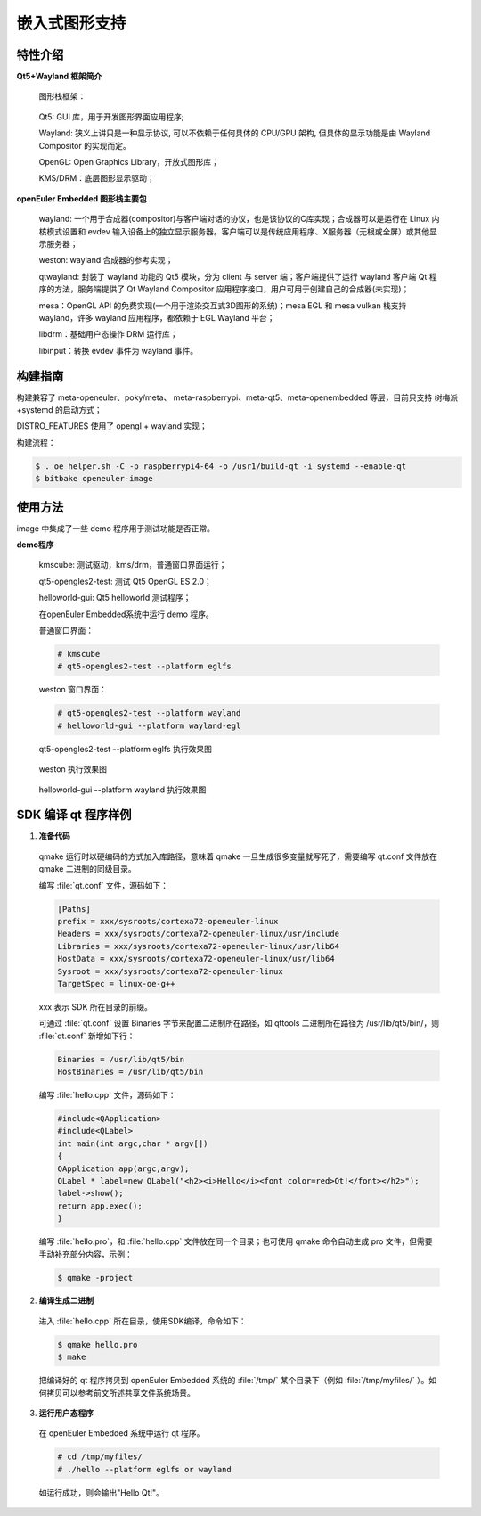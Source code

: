 嵌入式图形支持
****************

特性介绍
###############

**Qt5+Wayland 框架简介**

  图形栈框架：

  .. figure:: ../../image/qt/wayland_frame.png
      :align: center

  Qt5: GUI 库，用于开发图形界面应用程序;

  Wayland: 狭义上讲只是一种显示协议, 可以不依赖于任何具体的 CPU/GPU 架构, 但具体的显示功能是由 Wayland Compositor 的实现而定。

  OpenGL: Open Graphics Library，开放式图形库；

  KMS/DRM：底层图形显示驱动；

**openEuler Embedded 图形栈主要包**

  wayland: 一个用于合成器(compositor)与客户端对话的协议，也是该协议的C库实现；合成器可以是运行在 Linux 内核模式设置和 evdev 输入设备上的独立显示服务器。客户端可以是传统应用程序、X服务器（无根或全屏）或其他显示服务器；

  weston: wayland 合成器的参考实现；

  qtwayland: 封装了 wayland 功能的 Qt5 模块，分为 client 与 server 端；客户端提供了运行 wayland 客户端 Qt 程序的方法，服务端提供了 Qt Wayland Compositor 应用程序接口，用户可用于创建自己的合成器(未实现)；

  mesa：OpenGL API 的免费实现(一个用于渲染交互式3D图形的系统)；mesa EGL 和 mesa vulkan 栈支持 wayland，许多 wayland 应用程序，都依赖于 EGL Wayland 平台；

  libdrm：基础用户态操作 DRM 运行库；

  libinput：转换 evdev 事件为 wayland 事件。

构建指南
###########

构建兼容了 meta-openeuler、poky/meta、 meta-raspberrypi、meta-qt5、meta-openembedded 等层，目前只支持 树梅派+systemd 的启动方式；

DISTRO_FEATURES 使用了 opengl + wayland 实现；

构建流程：

.. code-block:: console

    $ . oe_helper.sh -C -p raspberrypi4-64 -o /usr1/build-qt -i systemd --enable-qt
    $ bitbake openeuler-image


使用方法
#############

image 中集成了一些 demo 程序用于测试功能是否正常。

**demo程序**

  kmscube: 测试驱动，kms/drm，普通窗口界面运行；

  qt5-opengles2-test: 测试 Qt5 OpenGL ES 2.0；

  helloworld-gui: Qt5 helloworld 测试程序；

  在openEuler Embedded系统中运行 demo 程序。
  
  普通窗口界面： 

  .. code-block:: console

      # kmscube
      # qt5-opengles2-test --platform eglfs

  weston 窗口界面：

  .. code-block:: console

      # qt5-opengles2-test --platform wayland
      # helloworld-gui --platform wayland-egl

  qt5-opengles2-test --platform eglfs 执行效果图

  .. figure:: ../../image/qt/qt5-opengles2-test.png
      :align: center


  weston 执行效果图

  .. figure:: ../../image/qt/weston.png
        :align: center

  helloworld-gui --platform wayland 执行效果图

  .. figure:: ../../image/qt/helloworld-gui_1.png
      
  .. figure:: ../../image/qt/helloworld-gui_2.png
      :align: center


SDK 编译 qt 程序样例
######################

1. **准备代码**

  qmake 运行时以硬编码的方式加入库路径，意味着 qmake 一旦生成很多变量就写死了，需要编写 qt.conf 文件放在 qmake 二进制的同级目录。

  编写 :file:`qt.conf` 文件，源码如下：

  .. code-block:: console

      [Paths]
      prefix = xxx/sysroots/cortexa72-openeuler-linux
      Headers = xxx/sysroots/cortexa72-openeuler-linux/usr/include
      Libraries = xxx/sysroots/cortexa72-openeuler-linux/usr/lib64
      HostData = xxx/sysroots/cortexa72-openeuler-linux/usr/lib64
      Sysroot = xxx/sysroots/cortexa72-openeuler-linux
      TargetSpec = linux-oe-g++

  xxx 表示 SDK 所在目录的前缀。

  可通过 :file:`qt.conf` 设置 Binaries 字节来配置二进制所在路径，如 qttools 二进制所在路径为 /usr/lib/qt5/bin/，则 :file:`qt.conf` 新增如下行：

  .. code-block:: console

      Binaries = /usr/lib/qt5/bin
      HostBinaries = /usr/lib/qt5/bin

  编写 :file:`hello.cpp` 文件，源码如下：

  .. code-block:: cpp

      #include<QApplication>
      #include<QLabel>
      int main(int argc,char * argv[])
      {
      QApplication app(argc,argv);
      QLabel * label=new QLabel("<h2><i>Hello</i><font color=red>Qt!</font></h2>");
      label->show();
      return app.exec();
      }

  编写 :file:`hello.pro`，和 :file:`hello.cpp` 文件放在同一个目录；也可使用 qmake 命令自动生成 pro 文件，但需要手动补充部分内容，示例：

  .. code-block:: console

      $ qmake -project

2. **编译生成二进制**

  进入 :file:`hello.cpp` 所在目录，使用SDK编译，命令如下：

  .. code-block:: console

      $ qmake hello.pro
      $ make

  把编译好的 qt 程序拷贝到 openEuler Embedded 系统的 :file:`/tmp/` 某个目录下（例如 :file:`/tmp/myfiles/` ）。如何拷贝可以参考前文所述共享文件系统场景。

3. **运行用户态程序**

  在 openEuler Embedded 系统中运行 qt 程序。

  .. code-block:: console

      # cd /tmp/myfiles/
      # ./hello --platform eglfs or wayland

  如运行成功，则会输出"Hello Qt!"。

